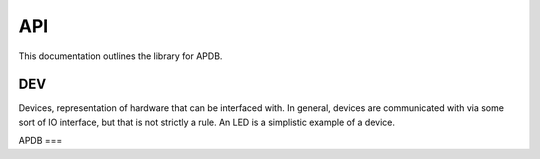 API
###

This documentation outlines the library for APDB.

DEV
***
Devices, representation of hardware that can be interfaced with. In
general, devices are communicated with via some sort of IO interface, but that
is not strictly a rule. An LED is a simplistic example of a device.

APDB
===

.. doxygenclass:: APDB::APDB
   :members:
